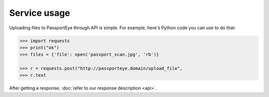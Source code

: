 .. _service_usage:

Service usage
=============

Uploading files to PassportEye through API is simple. For example, here's Python code 
you can use to do that:

.. code-block:: python

    >>> import requests
    >>> print("ok")
    >>> files = {'file': open('passport_scan.jpg', 'rb')}
    
    >>> r = requests.post("http://passporteye.domain/upload_file", 
    >>> r.text
	
After getting a response, :doc:`refer to our response description <api>`.

